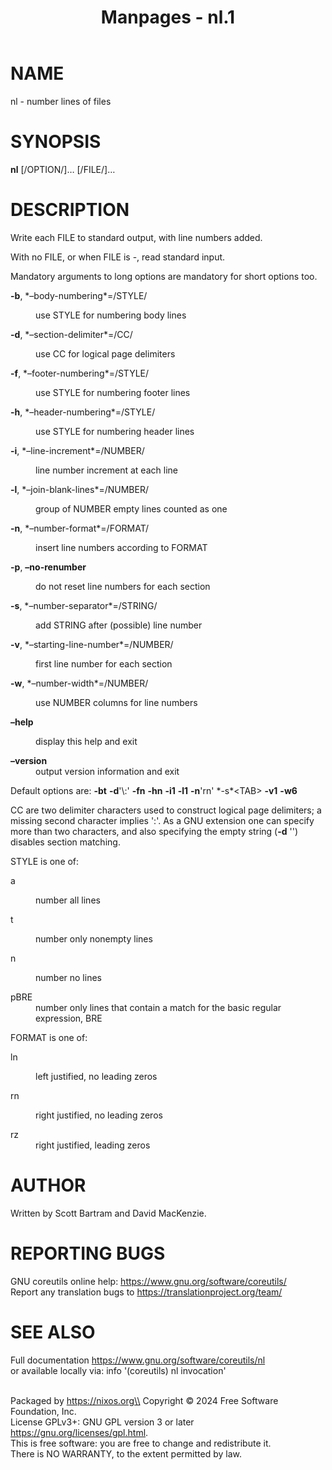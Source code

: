 #+TITLE: Manpages - nl.1
* NAME
nl - number lines of files

* SYNOPSIS
*nl* [/OPTION/]... [/FILE/]...

* DESCRIPTION
Write each FILE to standard output, with line numbers added.

With no FILE, or when FILE is -, read standard input.

Mandatory arguments to long options are mandatory for short options too.

- *-b*, *--body-numbering*=/STYLE/ :: use STYLE for numbering body lines

- *-d*, *--section-delimiter*=/CC/ :: use CC for logical page delimiters

- *-f*, *--footer-numbering*=/STYLE/ :: use STYLE for numbering footer
  lines

- *-h*, *--header-numbering*=/STYLE/ :: use STYLE for numbering header
  lines

- *-i*, *--line-increment*=/NUMBER/ :: line number increment at each
  line

- *-l*, *--join-blank-lines*=/NUMBER/ :: group of NUMBER empty lines
  counted as one

- *-n*, *--number-format*=/FORMAT/ :: insert line numbers according to
  FORMAT

- *-p*, *--no-renumber* :: do not reset line numbers for each section

- *-s*, *--number-separator*=/STRING/ :: add STRING after (possible)
  line number

- *-v*, *--starting-line-number*=/NUMBER/ :: first line number for each
  section

- *-w*, *--number-width*=/NUMBER/ :: use NUMBER columns for line numbers

- *--help* :: display this help and exit

- *--version* :: output version information and exit

Default options are: *-bt* *-d*'\:' *-fn* *-hn* *-i1* *-l1* *-n*'rn'
*-s*<TAB> *-v1* *-w6*

CC are two delimiter characters used to construct logical page
delimiters; a missing second character implies ':'. As a GNU extension
one can specify more than two characters, and also specifying the empty
string (*-d* '') disables section matching.

STYLE is one of:

- a :: number all lines

- t :: number only nonempty lines

- n :: number no lines

- pBRE :: number only lines that contain a match for the basic regular
  expression, BRE

FORMAT is one of:

- ln :: left justified, no leading zeros

- rn :: right justified, no leading zeros

- rz :: right justified, leading zeros

* AUTHOR
Written by Scott Bartram and David MacKenzie.

* REPORTING BUGS
GNU coreutils online help: <https://www.gnu.org/software/coreutils/>\\
Report any translation bugs to <https://translationproject.org/team/>

* SEE ALSO
Full documentation <https://www.gnu.org/software/coreutils/nl>\\
or available locally via: info '(coreutils) nl invocation'

\\
Packaged by https://nixos.org\\
Copyright © 2024 Free Software Foundation, Inc.\\
License GPLv3+: GNU GPL version 3 or later
<https://gnu.org/licenses/gpl.html>.\\
This is free software: you are free to change and redistribute it.\\
There is NO WARRANTY, to the extent permitted by law.
